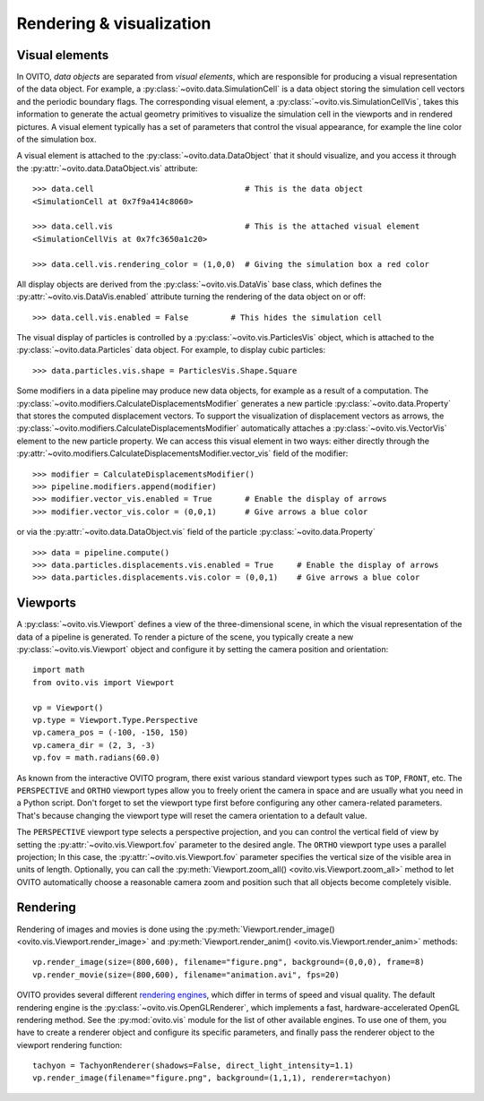 .. _rendering_intro:

===================================
Rendering & visualization
===================================

.. _rendering_display_objects:

-----------------------------------
Visual elements
-----------------------------------

In OVITO, *data objects* are separated from *visual elements*, which are responsible for
producing a visual representation of the data object. For example, a :py:class:`~ovito.data.SimulationCell` 
is a data object storing the simulation cell vectors and the periodic boundary flags. 
The corresponding visual element,  a :py:class:`~ovito.vis.SimulationCellVis`,
takes this information to generate the actual geometry primitives to visualize the simulation
cell in the viewports and in rendered pictures. A visual element typically has a set of parameters that 
control the visual appearance, for example the line color of the simulation box.

A visual element is attached to the :py:class:`~ovito.data.DataObject` that it should visualize, and you access it through the :py:attr:`~ovito.data.DataObject.vis`
attribute::

    >>> data.cell                                # This is the data object
    <SimulationCell at 0x7f9a414c8060>
    
    >>> data.cell.vis                            # This is the attached visual element
    <SimulationCellVis at 0x7fc3650a1c20>

    >>> data.cell.vis.rendering_color = (1,0,0)  # Giving the simulation box a red color
    
All display objects are derived from the :py:class:`~ovito.vis.DataVis` base class, which defines
the :py:attr:`~ovito.vis.DataVis.enabled` attribute turning the rendering of the data object on or off::

    >>> data.cell.vis.enabled = False         # This hides the simulation cell
    
The visual display of particles is controlled by a :py:class:`~ovito.vis.ParticlesVis` object, which
is attached to the :py:class:`~ovito.data.Particles` data object. For example, to display 
cubic particles::

    >>> data.particles.vis.shape = ParticlesVis.Shape.Square

Some modifiers in a data pipeline may produce new data objects, for example as a result of a computation.
The :py:class:`~ovito.modifiers.CalculateDisplacementsModifier` generates a new particle :py:class:`~ovito.data.Property` 
that stores the computed displacement vectors. To support the visualization of displacement vectors
as arrows, the :py:class:`~ovito.modifiers.CalculateDisplacementsModifier` automatically attaches a
:py:class:`~ovito.vis.VectorVis` element to the new particle property. We can access this visual element
in two ways: either directly through the :py:attr:`~ovito.modifiers.CalculateDisplacementsModifier.vector_vis` field of the modifier::

    >>> modifier = CalculateDisplacementsModifier()
    >>> pipeline.modifiers.append(modifier)
    >>> modifier.vector_vis.enabled = True       # Enable the display of arrows
    >>> modifier.vector_vis.color = (0,0,1)      # Give arrows a blue color

or via the :py:attr:`~ovito.data.DataObject.vis` field of the particle :py:class:`~ovito.data.Property` ::

    >>> data = pipeline.compute()                                  
    >>> data.particles.displacements.vis.enabled = True     # Enable the display of arrows
    >>> data.particles.displacements.vis.color = (0,0,1)    # Give arrows a blue color
    
.. _rendering_viewports:

-----------------------------------
Viewports
-----------------------------------

A :py:class:`~ovito.vis.Viewport` defines a view of the three-dimensional scene, in which the visual representation of the data
of a pipeline is generated. To render a picture of the scene, you typically create a new :py:class:`~ovito.vis.Viewport` 
object and configure it by setting the camera position and orientation::

    import math
    from ovito.vis import Viewport

    vp = Viewport()
    vp.type = Viewport.Type.Perspective
    vp.camera_pos = (-100, -150, 150)
    vp.camera_dir = (2, 3, -3)
    vp.fov = math.radians(60.0)

As known from the interactive OVITO program, there exist various standard viewport types such as ``TOP``, ``FRONT``, etc. 
The ``PERSPECTIVE`` and ``ORTHO`` viewport types allow you to freely orient the camera in space and
are usually what you need in a Python script. Don't forget to set the viewport type first before configuring any other camera-related parameters. 
That's because changing the viewport type will reset the camera orientation to a default value.

The ``PERSPECTIVE`` viewport type selects a perspective projection, and you can control the vertical field of view 
by setting the :py:attr:`~ovito.vis.Viewport.fov` parameter to the desired angle. The ``ORTHO`` viewport type
uses a parallel projection; In this case, the :py:attr:`~ovito.vis.Viewport.fov` parameter specifies the vertical size of the visible
area in units of length. Optionally, you can call the :py:meth:`Viewport.zoom_all() <ovito.vis.Viewport.zoom_all>`
method to let OVITO automatically choose a reasonable camera zoom and position such that all objects become completely visible.

-----------------------------------
Rendering
-----------------------------------

Rendering of images and movies is done using the :py:meth:`Viewport.render_image() <ovito.vis.Viewport.render_image>` and 
:py:meth:`Viewport.render_anim() <ovito.vis.Viewport.render_anim>` methods::

    vp.render_image(size=(800,600), filename="figure.png", background=(0,0,0), frame=8)
    vp.render_movie(size=(800,600), filename="animation.avi", fps=20)

OVITO provides several different `rendering engines <../../rendering.html>`__, which differ in terms of speed and visual quality.
The default rendering engine is the :py:class:`~ovito.vis.OpenGLRenderer`, which implements a fast, hardware-accelerated
OpenGL rendering method. See the :py:mod:`ovito.vis` module for the list of other available engines. To use one of them,
you have to create a renderer object and configure its specific parameters, and finally pass the renderer object to the 
viewport rendering function::

    tachyon = TachyonRenderer(shadows=False, direct_light_intensity=1.1)  
    vp.render_image(filename="figure.png", background=(1,1,1), renderer=tachyon)

